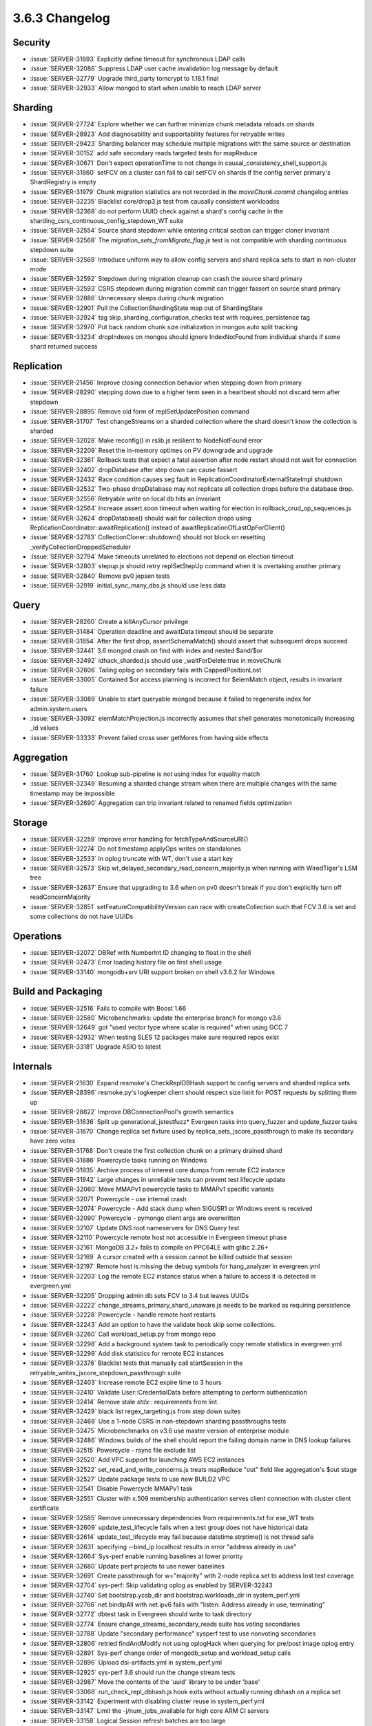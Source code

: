 .. _3.6.3-changelog:

3.6.3 Changelog
---------------

Security
~~~~~~~~

- :issue:`SERVER-31893` Explicitly define timeout for synchronous LDAP calls
- :issue:`SERVER-32086` Suppress LDAP user cache invalidation log message by default
- :issue:`SERVER-32779` Upgrade third_party tomcrypt to 1.18.1 final
- :issue:`SERVER-32933` Allow mongod to start when unable to reach LDAP server

Sharding
~~~~~~~~

- :issue:`SERVER-27724` Explore whether we can further minimize chunk metadata reloads on shards
- :issue:`SERVER-28923` Add diagnosability and supportability features for retryable writes
- :issue:`SERVER-29423` Sharding balancer may schedule multiple migrations with the same source or destination
- :issue:`SERVER-30152` add safe secondary reads targeted tests for mapReduce
- :issue:`SERVER-30671` Don't expect operationTime to not change in causal_consistency_shell_support.js
- :issue:`SERVER-31860` setFCV on a cluster can fail to call setFCV on shards if the config server primary's ShardRegistry is empty
- :issue:`SERVER-31979` Chunk migration statistics are not recorded in the `moveChunk.commit` changelog entries
- :issue:`SERVER-32235` Blacklist core/drop3.js test from causally consistent workloadss
- :issue:`SERVER-32368` do not perform UUID check against a shard's config cache in the sharding_csrs_continuous_config_stepdown_WT suite
- :issue:`SERVER-32554` Source shard stepdown while entering critical section can trigger cloner invariant
- :issue:`SERVER-32568` The `migration_sets_fromMigrate_flag.js` test is not compatible with sharding continuous stepdown suite
- :issue:`SERVER-32569` Introduce uniform way to allow config servers and shard replica sets to start in non-cluster mode
- :issue:`SERVER-32592` Stepdown during migration cleanup can crash the source shard primary
- :issue:`SERVER-32593` CSRS stepdown during migration commit can trigger fassert on source shard primary
- :issue:`SERVER-32886` Unnecessary sleeps during chunk migration
- :issue:`SERVER-32901` Pull the CollectionShardingState map out of ShardingState
- :issue:`SERVER-32924` tag skip_sharding_configuration_checks test with requires_persistence tag
- :issue:`SERVER-32970` Put back random chunk size initialization in mongos auto split tracking
- :issue:`SERVER-33234` dropIndexes on mongos should ignore IndexNotFound from individual shards if some shard returned success

Replication
~~~~~~~~~~~

- :issue:`SERVER-21456` Improve closing connection behavior when stepping down from primary
- :issue:`SERVER-28290` stepping down due to a higher term seen in a heartbeat should not discard term after stepdown
- :issue:`SERVER-28895` Remove old form of replSetUpdatePosition command
- :issue:`SERVER-31707` Test changeStreams on a sharded collection where the shard doesn't know the collection is sharded
- :issue:`SERVER-32028` Make reconfig() in rslib.js resilient to NodeNotFound error
- :issue:`SERVER-32209` Reset the in-memory optimes on PV downgrade and upgrade
- :issue:`SERVER-32361` Rollback tests that expect a fatal assertion after node restart should not wait for connection
- :issue:`SERVER-32402` dropDatabase after step down can cause fassert
- :issue:`SERVER-32432` Race condition causes seg fault in ReplicationCoordinatorExternalStateImpl shutdown
- :issue:`SERVER-32532` Two-phase dropDatabase may not replicate all collection drops before the database drop.
- :issue:`SERVER-32556` Retryable write on local db hits an invariant
- :issue:`SERVER-32564` Increase assert.soon timeout when waiting for election in rollback_crud_op_sequences.js
- :issue:`SERVER-32624` dropDatabase() should wait for collection drops using ReplicationCoordinator::awaitReplication() instead of awaitReplicationOfLastOpForClient()
- :issue:`SERVER-32783` CollectionCloner::shutdown() should not block on resetting _verifyCollectionDroppedScheduler
- :issue:`SERVER-32794` Make timeouts unrelated to elections not depend on election timeout
- :issue:`SERVER-32803` stepup.js should retry replSetStepUp command when it is overtaking another primary
- :issue:`SERVER-32840` Remove pv0 jepsen tests
- :issue:`SERVER-32919` initial_sync_many_dbs.js should use less data

Query
~~~~~

- :issue:`SERVER-28260` Create a killAnyCursor privilege
- :issue:`SERVER-31484` Operation deadline and awaitData timeout should be separate
- :issue:`SERVER-31854` After the first drop, assertSchemaMatch() should assert that subsequent drops succeed
- :issue:`SERVER-32441` 3.6 mongod crash on find with index and nested $and/$or
- :issue:`SERVER-32492` idhack_sharded.js should use _waitForDelete:true in moveChunk
- :issue:`SERVER-32606` Tailing oplog on secondary fails with CappedPositionLost
- :issue:`SERVER-33005` Contained $or access planning is incorrect for $elemMatch object, results in invariant failure
- :issue:`SERVER-33089` Unable to start queryable mongod because it failed to regenerate index for admin.system.users
- :issue:`SERVER-33092` elemMatchProjection.js incorrectly assumes that shell generates monotonically increasing _id values
- :issue:`SERVER-33333` Prevent failed cross user getMores from having side effects

Aggregation
~~~~~~~~~~~

- :issue:`SERVER-31760` Lookup sub-pipeline is not using index for equality match
- :issue:`SERVER-32349` Resuming a sharded change stream when there are multiple changes with the same timestamp may be impossible
- :issue:`SERVER-32690` Aggregation can trip invariant related to renamed fields optimization

Storage
~~~~~~~

- :issue:`SERVER-32259` Improve error handling for fetchTypeAndSourceURI()
- :issue:`SERVER-32274` Do not timestamp applyOps writes on standalones
- :issue:`SERVER-32533` In oplog truncate with WT, don't use a start key
- :issue:`SERVER-32573` Skip wt_delayed_secondary_read_concern_majority.js when running with WiredTiger's LSM tree
- :issue:`SERVER-32637` Ensure that upgrading to 3.6 when on pv0 doesn't break if you don't explicitly turn off readConcernMajority
- :issue:`SERVER-32851` setFeatureCompatibilityVersion can race with createCollection such that FCV 3.6 is set and some collections do not have UUIDs

Operations
~~~~~~~~~~

- :issue:`SERVER-32072` DBRef with NumberInt ID changing to float in the shell
- :issue:`SERVER-32473` Error loading history file on first shell usage
- :issue:`SERVER-33140` mongodb+srv URI support broken on shell v3.6.2 for Windows

Build and Packaging
~~~~~~~~~~~~~~~~~~~

- :issue:`SERVER-32516` Fails to compile with Boost 1.66
- :issue:`SERVER-32580` Microbenchmarks: update the enterprise branch for mongo v3.6
- :issue:`SERVER-32649` got "used vector type where scalar is required" when using GCC 7 
- :issue:`SERVER-32932` When testing SLES 12 packages make sure required repos exist
- :issue:`SERVER-33181` Upgrade ASIO to latest

Internals
~~~~~~~~~

- :issue:`SERVER-21630` Expand resmoke's CheckReplDBHash support to config servers and sharded replica sets
- :issue:`SERVER-28396` resmoke.py's logkeeper client should respect size limit for POST requests by splitting them up
- :issue:`SERVER-28822` Improve DBConnectionPool's growth semantics
- :issue:`SERVER-31636` Split up generational_jstestfuzz* Evergeen tasks into query_fuzzer and update_fuzzer tasks
- :issue:`SERVER-31670` Change replica set fixture used by replica_sets_jscore_passthrough to make its secondary have zero votes
- :issue:`SERVER-31768` Don't create the first collection chunk on a primary drained shard
- :issue:`SERVER-31886` Powercycle tasks running on Windows
- :issue:`SERVER-31935` Archive process of interest core dumps from remote EC2 instance
- :issue:`SERVER-31942` Large changes in unreliable tests can prevent test lifecycle update
- :issue:`SERVER-32060` Move MMAPv1 powercycle tasks to MMAPv1 specific variants
- :issue:`SERVER-32071` Powercycle - use internal crash
- :issue:`SERVER-32074` Powercycle - Add stack dump when SIGUSR1 or Windows event is received
- :issue:`SERVER-32090` Powercycle - pymongo client args are overwritten
- :issue:`SERVER-32107` Update DNS root nameservers for DNS Query test
- :issue:`SERVER-32110` Powercycle remote host not accessible in Evergreen timeout phase
- :issue:`SERVER-32161` MongoDB 3.2+ fails to compile on PPC64LE with glibc 2.26+
- :issue:`SERVER-32169` A cursor created with a session cannot be killed outside that session
- :issue:`SERVER-32197` Remote host is missing the debug symbols for hang_analyzer in evergreen.yml
- :issue:`SERVER-32203` Log the remote EC2 instance status when a failure to access it is detected in evergreen.yml
- :issue:`SERVER-32205` Dropping admin db sets FCV to 3.4 but leaves UUIDs
- :issue:`SERVER-32222` change_streams_primary_shard_unaware.js needs to be marked as requiring persistence
- :issue:`SERVER-32228` Powercycle - handle remote host restarts
- :issue:`SERVER-32243` Add an option to have the validate hook skip some collections.
- :issue:`SERVER-32260` Call workload_setup.py from mongo repo
- :issue:`SERVER-32298` Add a background system task to periodically copy remote statistics in evergreen.yml
- :issue:`SERVER-32299` Add disk statistics for remote EC2 instances
- :issue:`SERVER-32376` Blacklist tests that manually call startSession in the retryable_writes_jscore_stepdown_passthrough suite
- :issue:`SERVER-32403` Increase remote EC2 expire time to 3 hours
- :issue:`SERVER-32410` Validate User::CredentialData before attempting to perform authentication
- :issue:`SERVER-32414` Remove stale `stdx::` requirements from lint.
- :issue:`SERVER-32429` black list regex_targeting.js from step down suites
- :issue:`SERVER-32468` Use a 1-node CSRS in non-stepdown sharding passthroughs tests
- :issue:`SERVER-32475` Microbenchmarks on v3.6 use master version of enterprise module
- :issue:`SERVER-32486` Windows builds of the shell should report the failing domain name in DNS lookup failures
- :issue:`SERVER-32515` Powercycle - rsync file exclude list
- :issue:`SERVER-32520` Add VPC support for launching AWS EC2 instances
- :issue:`SERVER-32522` set_read_and_write_concerns.js treats mapReduce "out" field like aggregation's $out stage
- :issue:`SERVER-32527` Update package tests to use new BUILD2 VPC
- :issue:`SERVER-32541` Disable Powercycle MMAPv1 task
- :issue:`SERVER-32551` Cluster with x.509 membership authentication serves client connection with cluster client certificate
- :issue:`SERVER-32585` Remove unnecessary dependencies from requirements.txt for ese_WT tests
- :issue:`SERVER-32609` update_test_lifecycle fails when a test group does not have historical data
- :issue:`SERVER-32614` update_test_lifecycle may fail because datetime.strptime() is not thread safe
- :issue:`SERVER-32631` specifying --bind_ip localhost results in error "address already in use"
- :issue:`SERVER-32664` Sys-perf enable running baselines at lower priority
- :issue:`SERVER-32680` Update perf projects to use newer baselines
- :issue:`SERVER-32691` Create passthrough for w="majority" with 2-node replica set to address lost test coverage
- :issue:`SERVER-32704` sys-perf: Skip validating oplog as enabled by SERVER-32243
- :issue:`SERVER-32740` Set bootstrap.ycsb_dir and bootstrap.workloads_dir in system_perf.yml
- :issue:`SERVER-32766` net.bindIpAll with net.ipv6 fails with "listen: Address already in use, terminating"
- :issue:`SERVER-32772` dbtest task in Evergreen should write to task directory
- :issue:`SERVER-32774` Ensure change_streams_secondary_reads suite has voting secondaries
- :issue:`SERVER-32788` Update "secondary performance" sysperf test to use nonvoting secondaries
- :issue:`SERVER-32806` retried findAndModify not using oplogHack when querying for pre/post image oplog entry
- :issue:`SERVER-32891` Sys-perf change order of mongodb_setup and workload_setup calls
- :issue:`SERVER-32896` Upload dsi-artifacts.yml in system_perf.yml
- :issue:`SERVER-32925` sys-perf 3.6 should run the change stream tests
- :issue:`SERVER-32987` Move the contents of the 'uuid' library to be under 'base'
- :issue:`SERVER-33068` run_check_repl_dbhash.js hook exits without actually running dbhash on a replica set
- :issue:`SERVER-33142` Experiment with disabling cluster reuse in system_perf.yml
- :issue:`SERVER-33147` Limit the -j/num_jobs_available for high core ARM CI servers
- :issue:`SERVER-33158` Logical Session refresh batches are too large
- :issue:`SERVER-33219` Add a backpressure mechanism to the CRUD client in backup_restore*.js tests
- :issue:`SERVER-33236` Update perf.yml to use ssh form of git clone
- :issue:`WT-2705` High throughput cache bound many threaded workloads can experience long latencies
- :issue:`WT-3074` Automate a test to stress eviction walk with many active trees
- :issue:`WT-3133` Detect or track long latency operations
- :issue:`WT-3295` Allow LSM to merge into custom data sources
- :issue:`WT-3565` Test and understand mixed timestamp/no-timestamp usage to same data
- :issue:`WT-3587` Remove HAVE_VERBOSE conditional compilation
- :issue:`WT-3597` Add a diagnostic check for updates to the same key out of timestamp order 
- :issue:`WT-3632` Increase how granularly cache usage settings can be configured
- :issue:`WT-3654` Fix warning in Windows build on evergreen
- :issue:`WT-3695` format failed to report a stuck cache
- :issue:`WT-3716` Restore the WT_VERB_TEMPORARY verbose flag.
- :issue:`WT-3720` flags macros cast flags to unsigned values, hiding warnings.
- :issue:`WT-3725` Add statistics to locks around timestamp structures
- :issue:`WT-3732` Handle adding WT indices while cursors on the table are open
- :issue:`WT-3734` Fix undefined behavior in verbose output
- :issue:`WT-3738` Review internal session allocation accounting
- :issue:`WT-3740` race in page dirty-byte decrement.
- :issue:`WT-3750` Fast-path fs_directory_list of a single file.
- :issue:`WT-3753` Building on Windows --enable-java
- :issue:`WT-3766` Lookaside sweep for obsolete updates
- :issue:`WT-3767` Avoid lookaside instantiation for faster reads
- :issue:`WT-3768` Lookaside optimization: birthmarks
- :issue:`WT-3769` Fix a bug in reverse cursor walks with particular delete patterns and prefix compression enabled
- :issue:`WT-3772` Hot backup causes uncontrolled growth of WiredTigerPreplog files
- :issue:`WT-3774` Enhance Python lookaside testing to cover cursor modify
- :issue:`WT-3775` Improve commit timestamp is older than oldest timestamp error message
- :issue:`WT-3779` Add support for string formats with WT_CURSOR::modify
- :issue:`WT-3780` Improve error messages on invalid WT_CURSOR::modify usage
- :issue:`WT-3783` Fix transaction isolation to use the correct enum
- :issue:`WT-3787` test_compact02 failed as compaction halted due to eviction pressure
- :issue:`WT-3790` Switch statistics to rdtsc from epoch calls
- :issue:`WT-3792` LSM version 1 metadata incompatibility
- :issue:`WT-3793` WiredTiger page debug dump functions should unpack integer keys
- :issue:`WT-3794` Coverity 1383547 and lint
- :issue:`WT-3795` lint cleanups for the op-tracking software, reduce record write size.
- :issue:`WT-3796` Report a better error message if transaction commit fails
- :issue:`WT-3799` Test/format with timestamps enabled pin cache full
- :issue:`WT-3806` Make sure rdtsc values move forward in time
- :issue:`WT-3807` clang static analysis updates
- :issue:`WT-3809` Fix a bug in lookaside related to birthmarks
- :issue:`WT-3810` wt_rdtsc calibration needs to be longer and verify validity
- :issue:`WT-3811` Add basic ability to visualise operation tracking
- :issue:`WT-3812` debugging page output should handle complex key/value items.
- :issue:`WT-3816` Enable prefix compression on the lookaside table
- :issue:`WT-3818` __rec_txn_read() code order cleanup
- :issue:`WT-3819` clang static analysis improvements
- :issue:`WT-3820` Add a WT_SESSION.breakpoint method for Python debugging.
- :issue:`WT-3822` Update WiredTiger copyrights to 2018
- :issue:`WT-3824` tsc_nsec_ratio can compute to zero and cause divide by zero bug
- :issue:`WT-3825` Fix calculation of CPU ticks per unit time
- :issue:`WT-3826` random-abort test failure
- :issue:`WT-3827` test_compact02 failure
- :issue:`WT-3828` Link error on OS/X for __wt_process data reference
- :issue:`WT-3831` uninitialized buffer value in statlog server path comparison
- :issue:`WT-3832` Fixup shell script warning messages
- :issue:`WT-3833` test/format cache_minimum value error
- :issue:`WT-3835` cursor remove tries to return a key that doesn't exist
- :issue:`WT-3840` Dump more information when data corruption is encountered
- :issue:`WT-3841` Fix error message pattern in timestamp09
- :issue:`WT-3842` full-build Friday & lint
- :issue:`WT-3844` Checkpoints can hang on limbo pages
- :issue:`WT-3845` Compiler warning in examples using GCC 5.4.0
- :issue:`WT-3846` Refine operation tracking visualization tool
- :issue:`WT-3847` Add a stub API for prepared transaction
- :issue:`WT-3852` Update debugging when committing at an earlier timestamp
- :issue:`WT-3853` LSM version 1 metadata incompatibility
- :issue:`WT-3854` Remove write lock from commit path, leaving old entries in queue
- :issue:`WT-3860` lint

